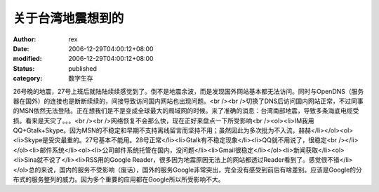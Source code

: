 
关于台湾地震想到的
##################


:author: rex
:date: 2006-12-29T04:00:12+08:00
:modified: 2006-12-29T04:00:12+08:00
:status: published
:category: 数字生存


26号晚的地震，27号上班后就陆陆续续感觉到了。倒不是地震余波，而是发现国外网站基本都无法访问。同时与OpenDNS（服务器在国外）的连接也是断断续续的，间接导致访问国内网站也出现问题。<br /><br />切换了DNS后访问国内网站正常，不过同事的MSN依然无法登陆。正在想我们是不是变成全球最大的局域网的时候。来了准确的消息：台湾南部地震，导致多条海底电缆受损。看来是天灾了。。。<br /><br />网络恢复不会那么快，现在正好来盘点一下所受影响<br /><ol><li>IM我用QQ+Gtalk+Skype。因为MSN的不稳定和早期不支持离线留言而坚持不用；虽然因此为多次批为不入流，赫赫</li></ol><ol><li>Skype是受灾最重的。27号基本不能用。28号正常</li><li>Gtalk有不稳定现象</li><li>QQ就不用说了，很稳定<br /></li></ol><li>邮件系统</li><ol><li>公司邮件系统托管在国内，没问题</li><li>Gmail很稳定</li></ol><li>新闻获取</li><ol><li>Sina就不说了</li><li>RSS用的Google Reader，很多因为地震原因无法上的网站都透过Reader看到了。感觉很不错</li></ol>总的来说，国内的服务不受影响（废话），国外的服务Google非常突出，完全没有感受到前后有啥差别。应该是Google的分布式的服务整列的威力。因为多个重要的应用都在Google所以所受影响不大。

